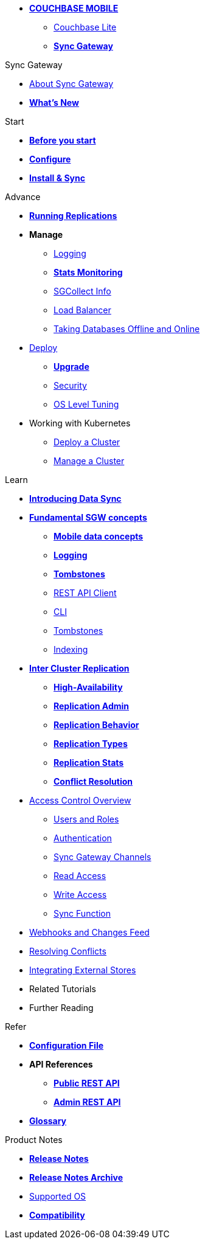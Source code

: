 * xref:sync-gateway::couchbase-mobile-index.adoc[*COUCHBASE MOBILE*]
** xref:couchbase-lite::index.adoc[Couchbase Lite]
** xref:sync-gateway::index.adoc[*Sync Gateway*]

.Sync Gateway
* xref:sync-gateway::introduction.adoc[About Sync Gateway]
* xref:sync-gateway::index.adoc[*What's New*]

.Start
* xref:sync-gateway::gs-before.adoc[*Before you start*]
* xref:sync-gateway::gs-configure-sgw.adoc[*Configure*]
* xref:sync-gateway::gs-install-sgw.adoc[*Install & Sync*]

.Advance
* xref:sync-gateway::icr-replication-running.adoc[*Running Replications*]
* *Manage*
// ** xref:sync-gateway::icr-replication-managing.adoc[Managing replications]
** xref:sync-gateway::logging.adoc[Logging]
** xref:sync-gateway::stats-monitoring.adoc[*Stats Monitoring*]
** xref:sync-gateway::sgcollect-info.adoc[SGCollect Info]
** xref:sync-gateway::load-balancer.adoc[Load Balancer]
** xref:sync-gateway::database-offline.adoc[Taking Databases Offline and Online]
* xref:sync-gateway::deployment.adoc[Deploy]
** xref:sync-gateway::upgrade.adoc[*Upgrade*]
** xref:sync-gateway::security.adoc[Security]
** xref:sync-gateway::os-level-tuning.adoc[OS Level Tuning]
* Working with Kubernetes
** xref:sync-gateway::kubernetes/deploy-cluster.adoc[Deploy a Cluster]
** xref:sync-gateway::kubernetes/manage-cluster.adoc[Manage a Cluster]

.Learn
* xref:sync-gateway::shared-bucket-access.adoc[*Introducing Data Sync*]
* xref:sync-gateway::concept-fundamentals.adoc[*Fundamental SGW concepts*]
** xref:sync-gateway::concept-fundamentals-data.adoc[*Mobile data concepts*]
** xref:sync-gateway::concept-fundamentals-logging.adoc[*Logging*]
** xref:sync-gateway::concept-fundamentals-data-tombstones.adoc[*Tombstones*]
** xref:sync-gateway::rest-api-client.adoc[REST API Client]
** xref:sync-gateway::command-line-options.adoc[CLI]
** xref:sync-gateway::managing-tombstones.adoc[Tombstones]
** xref:sync-gateway::indexing.adoc[Indexing]
* xref:sync-gateway::icr-overview.adoc[*Inter Cluster Replication*]
** xref:sync-gateway::icr-replication-high-availability.adoc[*High-Availability*]
** xref:sync-gateway::icr-replication-admin.adoc[*Replication Admin*]
** xref:sync-gateway::icr-replication-behavior.adoc[*Replication Behavior*]
** xref:sync-gateway::icr-replication-types.adoc[*Replication Types*]
** xref:sync-gateway::icr-replication-stats.adoc[*Replication Stats*]
** xref:sync-gateway::icr-replication-conflict-resolution.adoc[*Conflict Resolution*]
//** xref:sync-gateway::icr-running-replications.adoc[Running Replications]
* xref:sync-gateway::concept-access-control-ovw.adoc[Access Control Overview]
** xref:sync-gateway::users-and-roles.adoc[Users and Roles]
** xref:sync-gateway::authentication.adoc[Authentication]
** xref:sync-gateway::sync-gateway-channels.adoc[Sync Gateway Channels]
** xref:sync-gateway::read-access.adoc[Read Access]
** xref:sync-gateway::write-access.adoc[Write Access]
** xref:sync-gateway::sync-function.adoc[Sync Function]
* xref:sync-gateway::server-integration.adoc[Webhooks and Changes Feed]
* xref:sync-gateway::resolving-conflicts.adoc[Resolving Conflicts]
* xref:sync-gateway::integrating-external-stores.adoc[Integrating External Stores]
* Related Tutorials
* Further Reading
// THIS ITEM NEEDS REFACTORING * xref:sync-gateway::data-modeling.adoc[Property Prefixes]

.Refer
* xref:sync-gateway::config-properties.adoc[*Configuration File*]
* *API References*
** xref:sync-gateway::rest-api-public.adoc[*Public REST API*]
** xref:sync-gateway::rest-api-admin.adoc[*Admin REST API*]
* xref:sync-gateway::refer-glossary.adoc[*Glossary*]

.Product Notes
* xref:sync-gateway::pn-release-notes.adoc[*Release Notes*]
* xref:sync-gateway::pn-release-notes-archive.adoc[*Release Notes Archive*]
* xref:sync-gateway::pn-supported-os.adoc[Supported OS]
* xref:sync-gateway::pn-compatibility.adoc[*Compatibility*]
